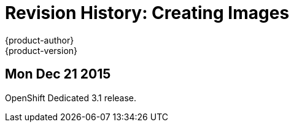 = Revision History: Creating Images
{product-author}
{product-version}
:data-uri:
:icons:
:experimental:

== Mon Dec 21 2015

OpenShift Dedicated 3.1 release.
